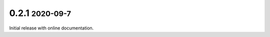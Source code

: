 .. role:: small
.. role:: smaller

0.2.1 :small:`2020-09-7`
~~~~~~~~~~~~~~~~~~~~~~~~
Initial release with online documentation.
